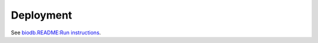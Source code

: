 Deployment
------------

See `biodb.README:Run instructions <https://github.com/RISPaDD/biodb?tab=readme-ov-file#run>`_.